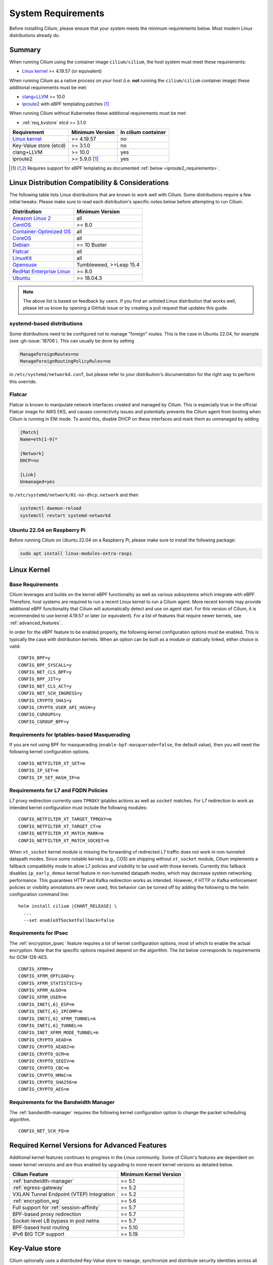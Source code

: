 .. only:: not (epub or latex or html)

    WARNING: You are looking at unreleased Cilium documentation.
    Please use the official rendered version released here:
    https://docs.cilium.io

.. _admin_system_reqs:

*******************
System Requirements
*******************

Before installing Cilium, please ensure that your system meets the minimum
requirements below. Most modern Linux distributions already do.

Summary
=======

When running Cilium using the container image ``cilium/cilium``, the host
system must meet these requirements:

- `Linux kernel`_ >= 4.19.57 (or equivalent)

When running Cilium as a native process on your host (i.e. **not** running the
``cilium/cilium`` container image) these additional requirements must be met:

- `clang+LLVM`_ >= 10.0
- iproute2_ with eBPF templating patches [#iproute2_foot]_

.. _`clang+LLVM`: https://llvm.org
.. _iproute2: https://www.kernel.org/pub/linux/utils/net/iproute2/

When running Cilium without Kubernetes these additional requirements
must be met:

- :ref:`req_kvstore` etcd >= 3.1.0

======================== ========================== ===================
Requirement              Minimum Version            In cilium container
======================== ========================== ===================
`Linux kernel`_          >= 4.19.57                 no
Key-Value store (etcd)   >= 3.1.0                   no
clang+LLVM               >= 10.0                    yes
iproute2                 >= 5.9.0 [#iproute2_foot]_ yes
======================== ========================== ===================

.. [#iproute2_foot] Requires support for eBPF templating as documented
   :ref:`below <iproute2_requirements>`.

Linux Distribution Compatibility & Considerations
=================================================

The following table lists Linux distributions that are known to work
well with Cilium. Some distributions require a few initial tweaks. Please make
sure to read each distribution's specific notes below before attempting to
run Cilium.

========================== ====================
Distribution               Minimum Version
========================== ====================
`Amazon Linux 2`_          all
`CentOS`_                  >= 8.0
`Container-Optimized OS`_  all
`CoreOS`_                  all
Debian_                    >= 10 Buster
Flatcar_                   all
LinuxKit_                  all
Opensuse_                  Tumbleweed, >=Leap 15.4
`RedHat Enterprise Linux`_ >= 8.0
Ubuntu_                    >= 18.04.3
========================== ====================

.. _Amazon Linux 2: https://aws.amazon.com/amazon-linux-2/
.. _CentOS: https://centos.org
.. _Container-Optimized OS: https://cloud.google.com/container-optimized-os/docs
.. _CoreOS: https://getfedora.org/coreos?stream=stable
.. _Debian: https://wiki.debian.org/DebianStretch
.. _Flatcar: https://www.flatcar-linux.org/
.. _LinuxKit: https://github.com/linuxkit/linuxkit/tree/master/kernel
.. _RedHat Enterprise Linux: https://www.redhat.com/en/technologies/linux-platforms/enterprise-linux
.. _Ubuntu: https://wiki.ubuntu.com/YakketyYak/ReleaseNotes#Linux_kernel_4.8
.. _Opensuse: https://www.opensuse.org/

.. note:: The above list is based on feedback by users. If you find an unlisted
          Linux distribution that works well, please let us know by opening a
          GitHub issue or by creating a pull request that updates this guide.


systemd-based distributions
~~~~~~~~~~~~~~~~~~~~~~~~~~~~~~~

Some distributions need to be configured not to manage "foreign" routes. This
is the case in Ubuntu 22.04, for example (see :gh-issue:`18706`). This can
usually be done by setting

.. code-block:: text

   ManageForeignRoutes=no
   ManageForeignRoutingPolicyRules=no

in ``/etc/systemd/networkd.conf``, but please refer to your distribution's
documentation for the right way to perform this override.


Flatcar
~~~~~~~

Flatcar is known to manipulate network interfaces created and managed by
Cilium. This is especially true in the official Flatcar image for AWS EKS, and
causes connectivity issues and potentially prevents the Cilium agent from
booting when Cilium is running in ENI mode. To avoid this, disable DHCP on
these interfaces and mark them as unmanaged by adding

.. code-block:: text

        [Match]
        Name=eth[1-9]*

        [Network]
        DHCP=no

        [Link]
        Unmanaged=yes

to ``/etc/systemd/network/01-no-dhcp.network`` and then

.. code-block:: shell-session

        systemctl daemon-reload
        systemctl restart systemd-networkd

Ubuntu 22.04 on Raspberry Pi 
~~~~~~~~~~~~~~~~~~~~~~~~~~~~

Before running Cilium on Ubuntu 22.04 on a Raspberry Pi, please make sure to install the following package:

.. code-block:: shell-session

        sudo apt install linux-modules-extra-raspi

.. _admin_kernel_version:

Linux Kernel
============

Base Requirements
~~~~~~~~~~~~~~~~~

Cilium leverages and builds on the kernel eBPF functionality as well as various
subsystems which integrate with eBPF. Therefore, host systems are required to
run a recent Linux kernel to run a Cilium agent. More recent kernels may
provide additional eBPF functionality that Cilium will automatically detect and
use on agent start. For this version of Cilium, it is recommended to use kernel
4.19.57 or later (or equivalent). For a list of features that require newer
kernels, see :ref:`advanced_features`.

In order for the eBPF feature to be enabled properly, the following kernel
configuration options must be enabled. This is typically the case with
distribution kernels. When an option can be built as a module or statically
linked, either choice is valid.

::

        CONFIG_BPF=y
        CONFIG_BPF_SYSCALL=y
        CONFIG_NET_CLS_BPF=y
        CONFIG_BPF_JIT=y
        CONFIG_NET_CLS_ACT=y
        CONFIG_NET_SCH_INGRESS=y
        CONFIG_CRYPTO_SHA1=y
        CONFIG_CRYPTO_USER_API_HASH=y
        CONFIG_CGROUPS=y
        CONFIG_CGROUP_BPF=y


Requirements for Iptables-based Masquerading
~~~~~~~~~~~~~~~~~~~~~~~~~~~~~~~~~~~~~~~~~~~~

If you are not using BPF for masquerading (``enable-bpf-masquerade=false``, the
default value), then you will need the following kernel configuration options.

::

        CONFIG_NETFILTER_XT_SET=m
        CONFIG_IP_SET=m
        CONFIG_IP_SET_HASH_IP=m

Requirements for L7 and FQDN Policies
~~~~~~~~~~~~~~~~~~~~~~~~~~~~~~~~~~~~~

L7 proxy redirection currently uses ``TPROXY`` iptables actions as well
as ``socket`` matches. For L7 redirection to work as intended kernel
configuration must include the following modules:

::

        CONFIG_NETFILTER_XT_TARGET_TPROXY=m
        CONFIG_NETFILTER_XT_TARGET_CT=m
        CONFIG_NETFILTER_XT_MATCH_MARK=m
        CONFIG_NETFILTER_XT_MATCH_SOCKET=m

When ``xt_socket`` kernel module is missing the forwarding of
redirected L7 traffic does not work in non-tunneled datapath
modes. Since some notable kernels (e.g., COS) are shipping without
``xt_socket`` module, Cilium implements a fallback compatibility mode
to allow L7 policies and visibility to be used with those
kernels. Currently this fallback disables ``ip_early_demux`` kernel
feature in non-tunneled datapath modes, which may decrease system
networking performance. This guarantees HTTP and Kafka redirection
works as intended.  However, if HTTP or Kafka enforcement policies or
visibility annotations are never used, this behavior can be turned off
by adding the following to the helm configuration command line:

.. parsed-literal::

   helm install cilium |CHART_RELEASE| \\
     ...
     --set enableXTSocketFallback=false

.. _features_kernel_matrix:

Requirements for IPsec
~~~~~~~~~~~~~~~~~~~~~~

The :ref:`encryption_ipsec` feature requires a lot of kernel configuration
options, most of which to enable the actual encryption. Note that the
specific options required depend on the algorithm. The list below
corresponds to requirements for GCM-128-AES.

::

        CONFIG_XFRM=y
        CONFIG_XFRM_OFFLOAD=y
        CONFIG_XFRM_STATISTICS=y
        CONFIG_XFRM_ALGO=m
        CONFIG_XFRM_USER=m
        CONFIG_INET{,6}_ESP=m
        CONFIG_INET{,6}_IPCOMP=m
        CONFIG_INET{,6}_XFRM_TUNNEL=m
        CONFIG_INET{,6}_TUNNEL=m
        CONFIG_INET_XFRM_MODE_TUNNEL=m
        CONFIG_CRYPTO_AEAD=m
        CONFIG_CRYPTO_AEAD2=m
        CONFIG_CRYPTO_GCM=m
        CONFIG_CRYPTO_SEQIV=m
        CONFIG_CRYPTO_CBC=m
        CONFIG_CRYPTO_HMAC=m
        CONFIG_CRYPTO_SHA256=m
        CONFIG_CRYPTO_AES=m

Requirements for the Bandwidth Manager
~~~~~~~~~~~~~~~~~~~~~~~~~~~~~~~~~~~~~~

The :ref:`bandwidth-manager` requires the following kernel configuration option
to change the packet scheduling algorithm.

::

        CONFIG_NET_SCH_FQ=m

.. _advanced_features:

Required Kernel Versions for Advanced Features
==============================================

Additional kernel features continues to progress in the Linux community. Some
of Cilium's features are dependent on newer kernel versions and are thus
enabled by upgrading to more recent kernel versions as detailed below.

====================================================== ===============================
Cilium Feature                                         Minimum Kernel Version
====================================================== ===============================
:ref:`bandwidth-manager`                               >= 5.1
:ref:`egress-gateway`                                  >= 5.2
VXLAN Tunnel Endpoint (VTEP) Integration               >= 5.2
:ref:`encryption_wg`                                   >= 5.6
Full support for :ref:`session-affinity`               >= 5.7
BPF-based proxy redirection                            >= 5.7
Socket-level LB bypass in pod netns                    >= 5.7
BPF-based host routing                                 >= 5.10
IPv6 BIG TCP support                                   >= 5.19
====================================================== ===============================

.. _req_kvstore:

Key-Value store
===============

Cilium optionally uses a distributed Key-Value store to manage,
synchronize and distribute security identities across all cluster
nodes. The following Key-Value stores are currently supported:

- etcd >= 3.1.0

Cilium can be used without a Key-Value store when CRD-based state
management is used with Kubernetes. This is the default for new Cilium
installations. Larger clusters will perform better with a Key-Value
store backed identity management instead, see :ref:`k8s_quick_install`
for more details.

See :ref:`install_kvstore` for details on how to configure the
``cilium-agent`` to use a Key-Value store.

clang+LLVM
==========


.. note:: This requirement is only needed if you run ``cilium-agent`` natively.
          If you are using the Cilium container image ``cilium/cilium``,
          clang+LLVM is included in the container image.

LLVM is the compiler suite that Cilium uses to generate eBPF bytecode programs
to be loaded into the Linux kernel. The minimum supported version of LLVM
available to ``cilium-agent`` should be >=5.0. The version of clang installed
must be compiled with the eBPF backend enabled.

See https://releases.llvm.org/ for information on how to download and install
LLVM.

.. _iproute2_requirements:

iproute2
========

.. note:: iproute2 is only needed if you run ``cilium-agent`` directly on the
          host machine. iproute2 is included in the ``cilium/cilium`` container
          image.

iproute2_ is a low level tool used to configure various networking related
subsystems of the Linux kernel. Cilium uses iproute2 to configure networking
and ``tc``, which is part of iproute2, to load eBPF programs into the kernel.

The version of iproute2 must include the eBPF templating patches. Also, it
depends on Cilium's libbpf fork. See `Cilium iproute2 source`_ for more details.

.. _`Cilium iproute2 source`: https://github.com/cilium/iproute2/

.. _firewall_requirements:

Firewall Rules
==============

If you are running Cilium in an environment that requires firewall rules to enable connectivity, you will have to add the following rules to ensure Cilium works properly.

It is recommended but optional that all nodes running Cilium in a given cluster must be able to ping each other so ``cilium-health`` can report and monitor connectivity among nodes. This requires ICMP Type 0/8, Code 0 open among all nodes. TCP 4240 should also be open among all nodes for ``cilium-health`` monitoring. Note that it is also an option to only use one of these two methods to enable health monitoring. If the firewall does not permit either of these methods, Cilium will still operate fine but will not be able to provide health information.

For IPSec enabled Cilium deployments, you need to ensure that the firewall allows ESP traffic through. For example, AWS Security Groups doesn't allow ESP traffic by default.

If you are using VXLAN overlay network mode, Cilium uses Linux's default VXLAN port 8472 over UDP, unless Linux has been configured otherwise. In this case, UDP 8472 must be open among all nodes to enable VXLAN overlay mode. The same applies to Geneve overlay network mode, except the port is UDP 6081.

If you are running in direct routing mode, your network must allow routing of pod IPs.

As an example, if you are running on AWS with VXLAN overlay networking, here is a minimum set of AWS Security Group (SG) rules. It assumes a separation between the SG on the master nodes, ``master-sg``, and the worker nodes, ``worker-sg``. It also assumes ``etcd`` is running on the master nodes.

Master Nodes (``master-sg``) Rules:

======================== =============== ==================== ===============
Port Range / Protocol    Ingress/Egress  Source/Destination   Description
======================== =============== ==================== ===============
2379-2380/tcp            ingress         ``worker-sg``        etcd access
8472/udp                 ingress         ``master-sg`` (self) VXLAN overlay
8472/udp                 ingress         ``worker-sg``        VXLAN overlay
4240/tcp                 ingress         ``master-sg`` (self) health checks
4240/tcp                 ingress         ``worker-sg``        health checks
ICMP 8/0                 ingress         ``master-sg`` (self) health checks
ICMP 8/0                 ingress         ``worker-sg``        health checks
8472/udp                 egress          ``master-sg`` (self) VXLAN overlay
8472/udp                 egress          ``worker-sg``        VXLAN overlay
4240/tcp                 egress          ``master-sg`` (self) health checks
4240/tcp                 egress          ``worker-sg``        health checks
ICMP 8/0                 egress          ``master-sg`` (self) health checks
ICMP 8/0                 egress          ``worker-sg``        health checks
======================== =============== ==================== ===============

Worker Nodes (``worker-sg``):

======================== =============== ==================== ===============
Port Range / Protocol    Ingress/Egress  Source/Destination   Description
======================== =============== ==================== ===============
8472/udp                 ingress         ``master-sg``        VXLAN overlay
8472/udp                 ingress         ``worker-sg`` (self) VXLAN overlay
4240/tcp                 ingress         ``master-sg``        health checks
4240/tcp                 ingress         ``worker-sg`` (self) health checks
ICMP 8/0                 ingress         ``master-sg``        health checks
ICMP 8/0                 ingress         ``worker-sg`` (self) health checks
8472/udp                 egress          ``master-sg``        VXLAN overlay
8472/udp                 egress          ``worker-sg`` (self) VXLAN overlay
4240/tcp                 egress          ``master-sg``        health checks
4240/tcp                 egress          ``worker-sg`` (self) health checks
ICMP 8/0                 egress          ``master-sg``        health checks
ICMP 8/0                 egress          ``worker-sg`` (self) health checks
2379-2380/tcp            egress          ``master-sg``        etcd access
======================== =============== ==================== ===============

.. note:: If you use a shared SG for the masters and workers, you can condense
          these rules into ingress/egress to self. If you are using Direct
          Routing mode, you can condense all rules into ingress/egress ANY
          port/protocol to/from self.

The following ports should also be available on each node:

======================== ==================================================================
Port Range / Protocol    Description
======================== ==================================================================
4240/tcp                 cluster health checks (``cilium-health``)
4244/tcp                 Hubble server
4245/tcp                 Hubble Relay
6060/tcp                 cilium-agent pprof server (listening on 127.0.0.1)
6061/tcp                 cilium-operator pprof server (listening on 127.0.0.1)
6062/tcp                 Hubble Relay pprof server (listening on 127.0.0.1)
9879/tcp                 cilium-agent health status API (listening on 127.0.0.1 and/or ::1)
9890/tcp                 cilium-agent gops server (listening on 127.0.0.1)
9891/tcp                 operator gops server (listening on 127.0.0.1)
9892/tcp                 clustermesh-apiserver gops server (listening on 127.0.0.1)
9893/tcp                 Hubble Relay gops server (listening on 127.0.0.1)
9962/tcp                 cilium-agent Prometheus metrics
9963/tcp                 cilium-operator Prometheus metrics
9964/tcp                 cilium-proxy Prometheus metrics
51871/udp                WireGuard encryption tunnel endpoint
======================== ==================================================================

.. _admin_mount_bpffs:

Mounted eBPF filesystem
=======================

.. Note::

        Some distributions mount the bpf filesystem automatically. Check if the
        bpf filesystem is mounted by running the command.

        .. code-block:: shell-session

            # mount | grep /sys/fs/bpf
            $ # if present should output, e.g. "none on /sys/fs/bpf type bpf"...

If the eBPF filesystem is not mounted in the host filesystem, Cilium will
automatically mount the filesystem.

Mounting this BPF filesystem allows the ``cilium-agent`` to persist eBPF
resources across restarts of the agent so that the datapath can continue to
operate while the agent is subsequently restarted or upgraded.

Optionally it is also possible to mount the eBPF filesystem before Cilium is
deployed in the cluster, the following command must be run in the host mount
namespace. The command must only be run once during the boot process of the
machine.

   .. code-block:: shell-session

	# mount bpffs /sys/fs/bpf -t bpf

A portable way to achieve this with persistence is to add the following line to
``/etc/fstab`` and then run ``mount /sys/fs/bpf``. This will cause the
filesystem to be automatically mounted when the node boots.

::

     bpffs			/sys/fs/bpf		bpf	defaults 0 0

If you are using systemd to manage the kubelet, see the section
:ref:`bpffs_systemd`.

Privileges
==========

The following privileges are required to run Cilium. When running the standard
Kubernetes :term:`DaemonSet`, the privileges are automatically granted to Cilium.

* Cilium interacts with the Linux kernel to install eBPF program which will then
  perform networking tasks and implement security rules. In order to install
  eBPF programs system-wide, ``CAP_SYS_ADMIN`` privileges are required. These
  privileges must be granted to ``cilium-agent``.

  The quickest way to meet the requirement is to run ``cilium-agent`` as root
  and/or as privileged container.

* Cilium requires access to the host networking namespace. For this purpose,
  the Cilium pod is scheduled to run in the host networking namespace directly.
